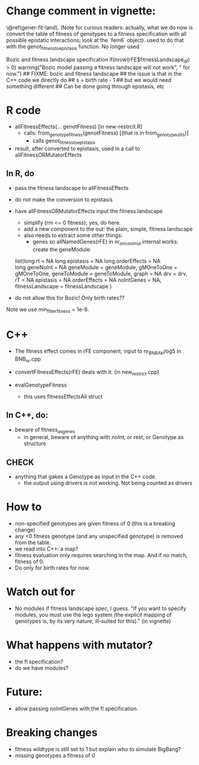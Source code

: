 * Change comment in vignette:
\@ref(gener-fit-land). (Note for curious readers: actually, what we
do now is convert the table of fitness of genotypes to a fitness
specification with all possible epistatic interactions; look
at the `fem6` object).
used to do that with the genot_fitness_to_epistasis
function. No longer used


Bozic and fitness landscape specification
if(nrow(rFE$fitnessLandscape_df) > 0)
            warning("Bozic model passing a fitness landscape will not work",
                    " for now.")
        ## FIXME: bozic and fitness landscape
        ## the issue is that in the C++ code we directly do
        ## s = birth rate - 1
        ## but we would need something different
        ## Can be done going through epistasis, etc

* R code

  - allFitnessEffects(... genotFitness) [in new-restrcit.R]
    - calls: from_genotype_fitness(genotFitness) [(that is in from_genotype_utils)]
      - calls genot_fitness_to_epistasis

  - result, after converted to epistasis, used in a call to
    allFitnessORMutatorEffects

** In R, do
   - pass the fitness landscape to allFitnessEffects
   - do not make the conversion to epistasis
   - have allFitnessORMutatorEffects input the fitness landscape
     - simplify (rm <= 0 fitness); yes, do here.
     - add a new component to the out: the plain, simple, fitness landscape
     - also needs to extract some other things:
       - genes so allNamedGenes(rFE) in nr_oncosimul.internal works:
         create the geneModule:
	 list(long.rt = NA
                long.epistasis = NA
                long.orderEffects = NA
                long.geneNoInt = NA
                geneModule = geneModule,
                gMOneToOne = gMOneToOne,
                geneToModule = geneToModule,
                graph = NA
                drv = drv,
                rT = NA
                epistasis = NA
                orderEffects = NA
                noIntGenes = NA,
                fitnessLandscape = fitnessLandscape
                )
		
   - do not allow this for Bozic! Only birth rates??


Note we use min_filter_fitness = 1e-9.

* C++
  - The fitness effect comes in rFE component, input to nr_BNB_Ak¡log5 in
    BNB_nr.cpp

  - convertFitnessEffects(rFE) deals with it. (in new_restrict.cpp)
  - evalGenotypeFitness
    - this uses fitnessEffectsAll struct

** In C++, do:

   - beware of fitness_as_genes
     - in general, beware of anything with noInt, or rest, or Genotype as structure

** CHECK
   - anything that gakes a Genotype as input in the C++ code.
     - the output using drivers is not working. Not being counted as drivers

* How to

  - non-specified genotypes are given fitness of 0 (this is a breaking change)
  - any <0 fitness genotype (and any unspecified genotype) is removed from the table.
  - we read into C++: a map?
  - fitness evaluation only requires searching in the map. And if no
    match, fitness of 0.
  - Do only for birth rates for now.

* Watch out for
  - No modules if fitness landscape spec, I guess.  "If you want to
    specify modules, you must use the lego system (the explicit mapping of
    genotypes is, by its very nature, ill-suited for this)." (in vignette)







* What happens with mutator?  
  - the fl specification?
  - do we have modules?

* Future: 
  - allow passing noIntGenes with the fl specification.

* Breaking changes
  - fitness wildtype is still set to 1 but explain who to simulate BigBang?
  - missing genotypes a fitness of 0
